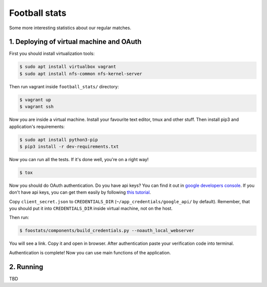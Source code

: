 Football stats
==============

.. image:: https://travis-ci.org/ferc255/football_stats.svg?branch=master
    :target: https://travis-ci.org/ferc255/football_stats

Some more interesting statistics about our regular matches.



1. Deploying of virtual machine and OAuth
-----------------------------------------
First you should install virtualization tools:

.. sourcecode:: console

    $ sudo apt install virtualbox vagrant
    $ sudo apt install nfs-common nfs-kernel-server
..

Then run vagrant inside ``football_stats/`` directory:

.. sourcecode:: console

    $ vagrant up
    $ vagrant ssh
..

Now you are inside a virtual machine. Install your favourite text editor, 
tmux and other stuff.
Then install pip3 and application's requirements:

.. sourcecode:: console

    $ sudo apt install python3-pip
    $ pip3 install -r dev-requirements.txt
..

Now you can run all the tests. If it's done well, you're on a right way!

.. sourcecode:: console

    $ tox
..

Now you should do OAuth authentication. Do you have api keys? You can find it out in `google developers console
<https://console.developers.google.com/apis/credentials>`__.
If you don't have api keys, you can get them easily by following `this tutorial
<https://developers.google.com/adwords/api/docs/guides/authentication>`__.

Copy ``client_secret.json`` to ``CREDENTIALS_DIR`` (``~/app_credentials/google_api/`` by default). Remember, that you should put it into ``CREDENTIALS_DIR`` inside virtual machine, not on the host.

Then run:

.. sourcecode:: console

    $ foostats/components/build_credentials.py --noauth_local_webserver
..

You will see a link. Copy it and open in browser. After authentication paste your verification code into terminal.

Authentication is complete! Now you can use main functions of the application.

2. Running
----------
TBD
